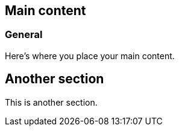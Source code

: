 
[[content]]
== Main content

[[general]]
=== General

Here's where you place your main content.

== Another section

This is another section.

